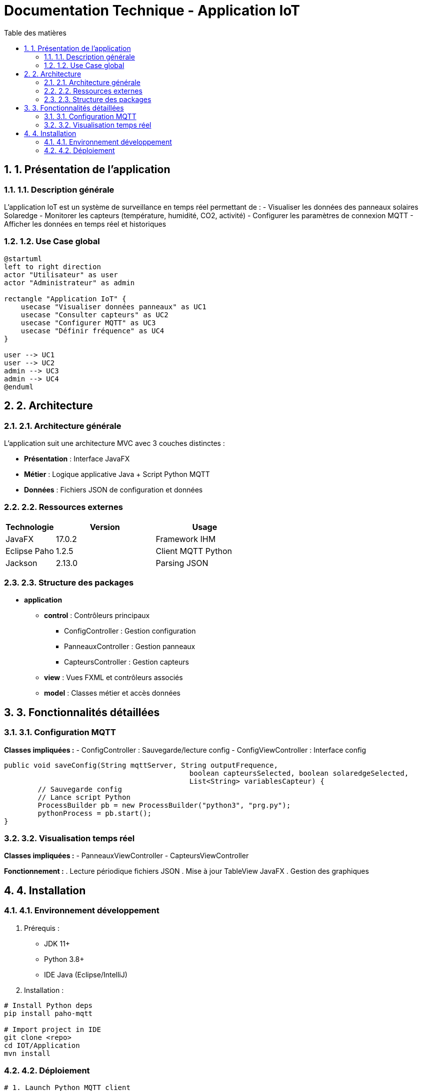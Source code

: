 = Documentation Technique - Application IoT
:toc: left
:toc-title: Table des matières
:sectnums:
:imagesdir: images

== 1. Présentation de l'application

=== 1.1. Description générale
L'application IoT est un système de surveillance en temps réel permettant de :
- Visualiser les données des panneaux solaires Solaredge
- Monitorer les capteurs (température, humidité, CO2, activité)
- Configurer les paramètres de connexion MQTT
- Afficher les données en temps réel et historiques

=== 1.2. Use Case global
[plantuml]
----
@startuml
left to right direction
actor "Utilisateur" as user
actor "Administrateur" as admin

rectangle "Application IoT" {
    usecase "Visualiser données panneaux" as UC1
    usecase "Consulter capteurs" as UC2
    usecase "Configurer MQTT" as UC3
    usecase "Définir fréquence" as UC4
}

user --> UC1
user --> UC2
admin --> UC3
admin --> UC4
@enduml
----

== 2. Architecture

=== 2.1. Architecture générale
L'application suit une architecture MVC avec 3 couches distinctes :

- *Présentation* : Interface JavaFX
- *Métier* : Logique applicative Java + Script Python MQTT
- *Données* : Fichiers JSON de configuration et données

=== 2.2. Ressources externes
[cols="1,2,2"]
|===
|Technologie |Version |Usage

|JavaFX |17.0.2 |Framework IHM
|Eclipse Paho |1.2.5 |Client MQTT Python
|Jackson |2.13.0 |Parsing JSON
|===

=== 2.3. Structure des packages

* *application*
** *control* : Contrôleurs principaux
*** ConfigController : Gestion configuration
*** PanneauxController : Gestion panneaux
*** CapteursController : Gestion capteurs
** *view* : Vues FXML et contrôleurs associés
** *model* : Classes métier et accès données

== 3. Fonctionnalités détaillées

=== 3.1. Configuration MQTT
*Classes impliquées :*
- ConfigController : Sauvegarde/lecture config
- ConfigViewController : Interface config

[source,java]
----
public void saveConfig(String mqttServer, String outputFrequence, 
                                            boolean capteursSelected, boolean solaredgeSelected, 
                                            List<String> variablesCapteur) {
        // Sauvegarde config
        // Lance script Python
        ProcessBuilder pb = new ProcessBuilder("python3", "prg.py");
        pythonProcess = pb.start();
}
----

=== 3.2. Visualisation temps réel
*Classes impliquées :*
- PanneauxViewController
- CapteursViewController 

*Fonctionnement :*
. Lecture périodique fichiers JSON
. Mise à jour TableView JavaFX
. Gestion des graphiques

== 4. Installation 

=== 4.1. Environnement développement
. Prérequis :
- JDK 11+
- Python 3.8+
- IDE Java (Eclipse/IntelliJ)

. Installation :
[source,bash]
----
# Install Python deps
pip install paho-mqtt

# Import project in IDE
git clone <repo>
cd IOT/Application
mvn install
----

=== 4.2. Déploiement
[source,bash]
----
# 1. Launch Python MQTT client
cd IOT/Python
python prg.py

# 2. Launch Java app
cd IOT/Application
java -jar target/iot-app.jar
----
